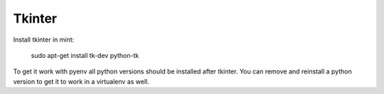 Tkinter
=======

Install tkinter in mint:

..

        sudo apt-get install tk-dev python-tk

To get it work with pyenv all python versions should be installed after tkinter.  You can remove and reinstall a python version to get it to work in a virtualenv as well.
